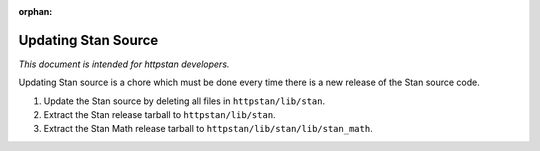 :orphan:

.. _updating-stan-source:

======================
 Updating Stan Source
======================

*This document is intended for httpstan developers.*

Updating Stan source is a chore which must be done every time there is a new
release of the Stan source code.

1.	Update the Stan source by deleting all files in ``httpstan/lib/stan``.
2.	Extract the Stan release tarball to ``httpstan/lib/stan``.
3.	Extract the Stan Math release tarball to ``httpstan/lib/stan/lib/stan_math``.
